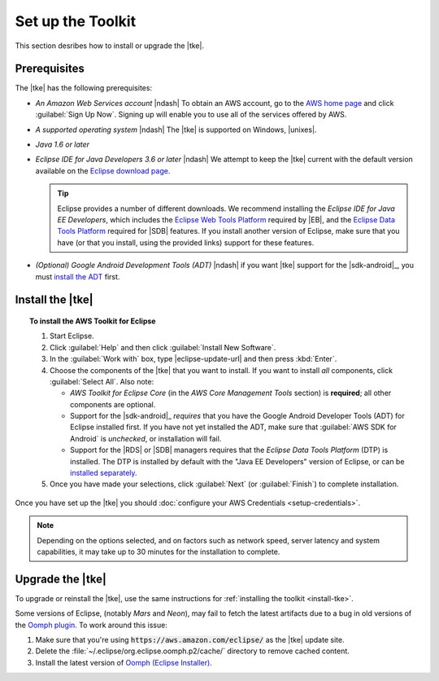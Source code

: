 .. Copyright 2010-2016 Amazon.com, Inc. or its affiliates. All Rights Reserved.

   This work is licensed under a Creative Commons Attribution-NonCommercial-ShareAlike 4.0
   International License (the "License"). You may not use this file except in compliance with the
   License. A copy of the License is located at http://creativecommons.org/licenses/by-nc-sa/4.0/.

   This file is distributed on an "AS IS" BASIS, WITHOUT WARRANTIES OR CONDITIONS OF ANY KIND,
   either express or implied. See the License for the specific language governing permissions and
   limitations under the License.

.. meta::
    :description: Install the |tke|.
    :keywords: tke, install, upgrade, setup

##################
Set up the Toolkit
##################

This section desribes how to install or upgrade the |tke|.

Prerequisites
=============

The |tke| has the following prerequisites:

* *An Amazon Web Services account* |ndash| To obtain an AWS account, go to the `AWS home page
  <https://aws.amazon.com/>`_ and click :guilabel:`Sign Up Now`. Signing up will enable you to use
  all of the services offered by AWS.

* *A supported operating system* |ndash| The |tke| is supported on Windows, |unixes|.

* *Java 1.6 or later*

* *Eclipse IDE for Java Developers 3.6 or later* |ndash| We attempt to keep the |tke| current with
  the default version available on the `Eclipse download page <https://eclipse.org/downloads/>`_.

  .. tip:: Eclipse provides a number of different downloads. We recommend installing the
     :emphasis:`Eclipse IDE for Java EE Developers`, which includes the `Eclipse Web Tools Platform
     <https://projects.eclipse.org/projects/webtools>`_ required by |EB|, and the `Eclipse Data
     Tools Platform <http://www.eclipse.org/datatools/>`_ required for |SDB| features. If you
     install another version of Eclipse, make sure that you have (or that you install, using the
     provided links) support for these features.

* *(Optional) Google Android Development Tools (ADT)* |ndash| if you want |tke| support for the
  |sdk-android|_, you must `install the ADT
  <https://developer.android.com/studio/tools/sdk/eclipse-adt.html>`_ first.

.. _install-tke:

Install the |tke|
=================

.. topic:: To install the AWS Toolkit for Eclipse

    #.  Start Eclipse.

    #.  Click :guilabel:`Help` and then click :guilabel:`Install New Software`.

    #.  In the :guilabel:`Work with` box, type |eclipse-update-url| and then press :kbd:`Enter`.

    #.  Choose the components of the |tke| that you want to install. If you want to install *all*
        components, click :guilabel:`Select All`. Also note:

        * *AWS Toolkit for Eclipse Core* (in the *AWS Core Management Tools* section) is
          **required**; all other components are optional.

        * Support for the |sdk-android|_ *requires* that you have the Google Android Developer Tools
          (ADT) for Eclipse installed first. If you have not yet installed the ADT, make sure that
          :guilabel:`AWS SDK for Android` is *unchecked*, or installation will fail.

        * Support for the |RDS| or |SDB| managers requires that the *Eclipse Data Tools Platform*
          (DTP) is installed. The DTP is installed by default with the "Java EE Developers" version
          of Eclipse, or can be `installed separately
          <https://eclipse.org/datatools/downloads.php>`_.

    #.  Once you have made your selections, click :guilabel:`Next` (or :guilabel:`Finish`) to
        complete installation.

Once you have set up the |tke| you should :doc:`configure your AWS Credentials <setup-credentials>`.

.. note:: Depending on the options selected, and on factors such as network speed, server latency
   and system capabilities, it may take up to 30 minutes for the installation to complete.


Upgrade the |tke|
=================

To upgrade or reinstall the |tke|, use the same instructions for :ref:`installing the toolkit
<install-tke>`.

Some versions of Eclipse, (notably *Mars* and *Neon*), may fail to fetch the latest artifacts due to
a bug in old versions of the `Oomph plugin <https://projects.eclipse.org/projects/tools.oomph>`_. To
work around this issue:

#. Make sure that you're using :code:`https://aws.amazon.com/eclipse/` as the |tke| update site.

#. Delete the :file:`~/.eclipse/org.eclipse.oomph.p2/cache/` directory to remove cached content.

#. Install the latest version of `Oomph (Eclipse Installer)
   <https://wiki.eclipse.org/Eclipse_Installer>`_.


